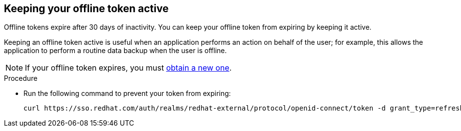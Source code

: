 
[id="con-offline-token-active"]

== Keeping your offline token active

Offline tokens expire after 30 days of inactivity. You can keep your offline token from expiring by keeping it active. 

Keeping an offline token active is useful when an application performs an action on behalf of the user; for example, this allows the application to perform a routine data backup when the user is offline.

[NOTE]
====
If your offline token expires, you must xref:proc-create-api-token[obtain a new one].
====

.Procedure

* Run the following command to prevent your token from expiring:
+
----
curl https://sso.redhat.com/auth/realms/redhat-external/protocol/openid-connect/token -d grant_type=refresh_token -d client_id="cloud-services" -d refresh_token="{{ user_token }}" --fail --silent --show-error --output /dev/null
----
